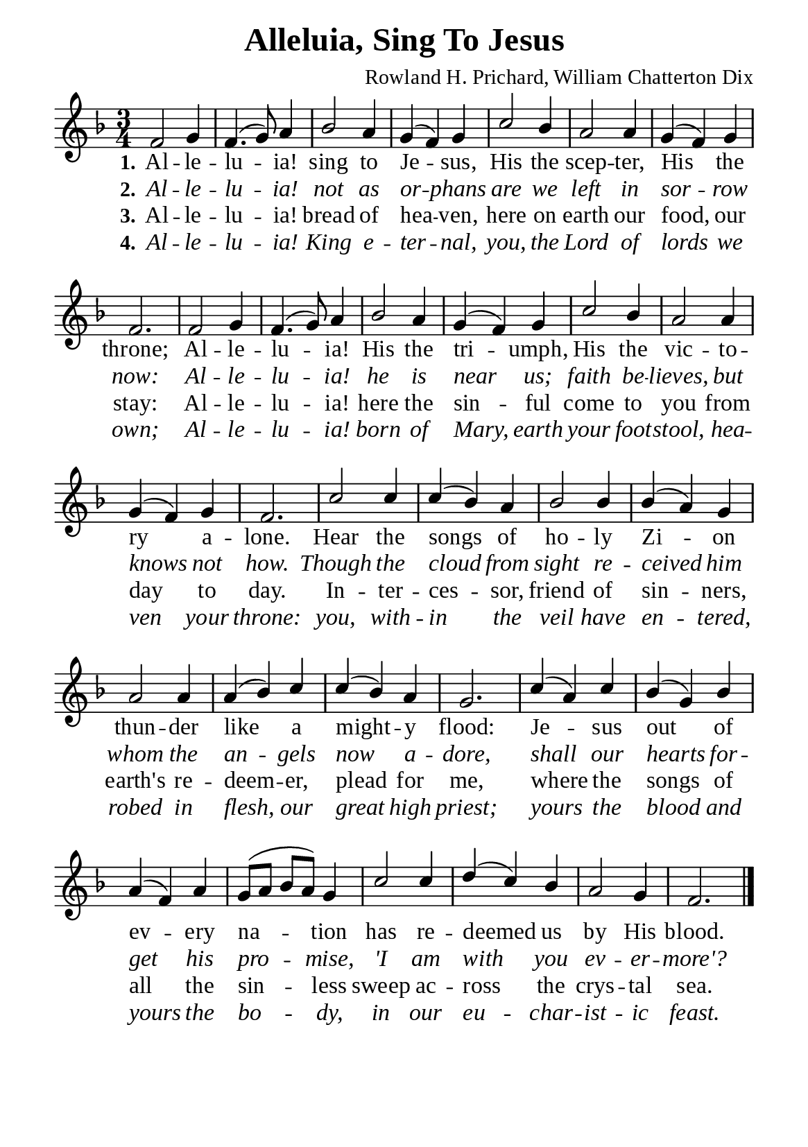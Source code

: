 %%%%%%%%%%%%%%%%%%%%%%%%%%%%%
% CONTENTS OF THIS DOCUMENT
% 1. Common settings
% 2. Verse music
% 3. Verse lyrics
% 4. Layout
%%%%%%%%%%%%%%%%%%%%%%%%%%%%%

%%%%%%%%%%%%%%%%%%%%%%%%%%%%%
% 1. Common settings
%%%%%%%%%%%%%%%%%%%%%%%%%%%%%
\version "2.22.1"

\header {
  title = "Alleluia, Sing To Jesus"
  composer = "Rowland H. Prichard, William Chatterton Dix"
  tagline = ##f
}

global= {
  \key f \major
  \time 3/4
  \override Score.BarNumber.break-visibility = ##(#f #f #f)
  \set Timing.beamExceptions = #'()
  \set Timing.baseMoment = #(ly:make-moment 1/4)
  \set Timing.beatStructure = #'(1 1 1)
}

\paper {
  #(set-paper-size "a5")
  top-margin = 3.2\mm
  bottom-marign = 10\mm
  left-margin = 10\mm
  right-margin = 10\mm
  indent = #0
  #(define fonts
	 (make-pango-font-tree "Liberation Serif"
	 		       "Liberation Serif"
			       "Liberation Serif"
			       (/ 20 20)))
  system-system-spacing = #'((basic-distance . 3) (padding . 3))
}

printItalic = {
  \override LyricText.font-shape = #'italic
}

minorNote = #(define-music-function
  (parser location note)
  (ly:music?)
  #{
    \tweak font-size #-3
    #note
  #}
)

%%%%%%%%%%%%%%%%%%%%%%%%%%%%%
% 2. Verse music
%%%%%%%%%%%%%%%%%%%%%%%%%%%%%
musicVerseSoprano = \relative c' {
  %{	01	%} f2 g4 |
  %{	02	%} f4. (g8) a4 |
  %{	03	%} bes2 a4 |
  %{	04	%} g (f) g |
  %{	05	%} c2 bes4 |
  %{	06	%} a2 a4 |
  %{	07	%} g (f) g |
  %{	08	%} f2. |
  %{	09	%} f2 g4 |
  %{	10	%} f4. (g8) a4 |
  %{	11	%} bes2 a4 |
  %{	12	%} g (f) g |
  %{	13	%} c2 bes4 |
  %{	14	%} a2 a4 |
  %{	15	%} g (f) g |
  %{	16	%} f2. |
  %{	17	%} c'2 c4 |
  %{	18	%} c (bes) a |
  %{	19	%} bes2 bes4 |
  %{	20	%} bes (a) g |
  %{	21	%} a2 a4 |
  %{	22	%} a (bes) c |
  %{	23	%} c (bes) a |
  %{	24	%} g2. |
  %{	25	%} c4 (a) c |
  %{	26	%} bes (g) bes |
  %{	27	%} a (f) a |
  %{	28	%} g8 (a bes a) g4 |
  %{	29	%} c2 c4 |
  %{	30	%} d (c) bes |
  %{	31	%} a2 g4 |
  %{	32	%} f2. \bar "|."
}

%%%%%%%%%%%%%%%%%%%%%%%%%%%%%
% 3. Verse lyrics
%%%%%%%%%%%%%%%%%%%%%%%%%%%%%
verseOne = \lyricmode {
  \set stanza = #"1."
  Al -- le -- lu -- ia! sing to Je -- sus,
  His the scep -- ter, His the throne;
  Al -- le -- lu -- ia! His the tri -- umph,
  His the vic -- to -- ry a -- lone.
  Hear the songs of ho -- ly Zi -- on
  thun -- der like a might -- y flood:
  Je -- sus out of ev -- ery na -- tion
  has re -- deemed us by His blood.
}

verseTwo = \lyricmode {
  \set stanza = #"2."
  Al -- le -- lu -- ia! not as or -- phans
  are we left in sor -- row now:
  Al -- le -- lu -- ia! he is near us;
  faith be -- lieves, but knows not how.
  Though the cloud from sight re -- ceived him
  whom the an -- gels now a -- dore,
  shall our hearts for -- get his pro -- mise,
  'I am with you ev -- er -- more'?
}

verseThree = \lyricmode {
  \set stanza = #"3."
  Al -- le -- lu -- ia! bread of hea -- ven,
  here on earth our food, our stay:
  Al -- le -- lu -- ia! here the sin -- ful
  come to you from day to day.
  In -- ter -- ces -- sor, friend of sin -- ners,
  earth's re -- deem -- er, plead for me,
  where the songs of all the sin -- less
  sweep ac -- ross the crys -- tal sea.
}

verseFour = \lyricmode {
  \set stanza = #"4."
  Al -- le -- lu -- ia! King e -- ter -- nal,
  you, the Lord of lords we own;
  Al -- le -- lu -- ia! born of Mary,
  earth your foot -- stool, hea -- ven your throne:
  you, with -- in the veil have en -- tered,
  robed in flesh, our great high priest;
  yours the blood and yours the bo -- dy,
  in our eu -- char -- ist -- ic feast.
}

%%%%%%%%%%%%%%%%%%%%%%%%%%%%%
% 4. Layout
%%%%%%%%%%%%%%%%%%%%%%%%%%%%%
\score {
    \new ChoirStaff <<
      \new Staff <<
        \clef "treble"
        \new Voice = "sopranos" { \voiceOne \global   \musicVerseSoprano }
      >>
      \new Lyrics \lyricsto sopranos \verseOne
      \new Lyrics \with \printItalic \lyricsto sopranos \verseTwo
      \new Lyrics \lyricsto sopranos \verseThree
      \new Lyrics \with \printItalic \lyricsto sopranos \verseFour
    >>
}
